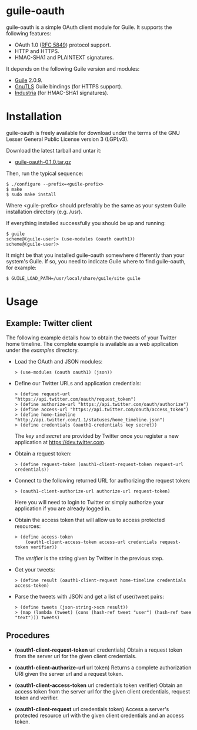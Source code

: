 
* guile-oauth

guile-oauth is a simple OAuth client module for Guile. It supports the
following features:

- OAuth 1.0 ([[http://tools.ietf.org/html/rfc5849][RFC 5849]]) protocol support.
- HTTP and HTTPS.
- HMAC-SHA1 and PLAINTEXT signatures.

It depends on the following Guile version and modules:

- [[http://www.gnu.org/software/guile/][Guile]] 2.0.9.
- [[http://www.gnutls.org/][GnuTLS]] Guile bindings (for HTTPS support).
- [[http://weinholt.se/industria/industria.html][Industria]] (for HMAC-SHA1 signatures).


* Installation

guile-oauth is freely available for download under the terms of the GNU
Lesser General Public License version 3 (LGPLv3).

Download the latest tarball and untar it:

- [[http://hacks-galore.org/aleix/guile-oauth/guile-oauth-0.1.0.tar.gz][guile-oauth-0.1.0.tar.gz]]

Then, run the typical sequence:

    : $ ./configure --prefix=<guile-prefix>
    : $ make
    : $ sudo make install

Where <guile-prefix> should preferably be the same as your system Guile
installation directory (e.g. /usr).

If everything installed successfully you should be up and running:

    : $ guile
    : scheme@(guile-user)> (use-modules (oauth oauth1))
    : scheme@(guile-user)>

It might be that you installed guile-oauth somewhere differently than
your system's Guile. If so, you need to indicate Guile where to find
guile-oauth, for example:

    : $ GUILE_LOAD_PATH=/usr/local/share/guile/site guile


* Usage

** Example: Twitter client

The following example details how to obtain the tweets of your Twitter
home timeline. The complete example is available as a web application
under the /examples/ directory.

- Load the OAuth and JSON modules:

    : > (use-modules (oauth oauth1) (json))

- Define our Twitter URLs and application credentials:

    : > (define request-url "https://api.twitter.com/oauth/request_token")
    : > (define authorize-url "https://api.twitter.com/oauth/authorize")
    : > (define access-url "https://api.twitter.com/oauth/access_token")
    : > (define home-timeline "http://api.twitter.com/1.1/statuses/home_timeline.json")
    : > (define credentials (oauth1-credentials key secret))

  The /key/ and /secret/ are provided by Twitter once you register a
  new application at https://dev.twitter.com.

- Obtain a request token:

    : > (define request-token (oauth1-client-request-token request-url credentials))

- Connect to the following returned URL for authorizing the request token:

    : > (oauth1-client-authorize-url authorize-url request-token)

  Here you will need to login to Twitter or simply authorize your
  application if you are already logged in.

- Obtain the access token that will allow us to access protected resources:

    : > (define access-token
    :     (oauth1-client-access-token access-url credentials request-token verifier))

  The /verifier/ is the string given by Twitter in the previous step.

- Get your tweets:

    : > (define result (oauth1-client-request home-timeline credentials access-token)

- Parse the tweets with JSON and get a list of user/tweet pairs:

    : > (define tweets (json-string->scm result))
    : > (map (lambda (tweet) (cons (hash-ref tweet "user") (hash-ref twee "text"))) tweets)


** Procedures

- (*oauth1-client-request-token* url credentials) Obtain a request token
  from the server url for the given client credentials.

- (*oauth1-client-authorize-url* url token) Returns a complete authorization
  URI given the server url and a request token.

- (*oauth1-client-access-token* url credentials token verifier) Obtain
  an access token from the server url for the given client
  credentials, request token and verifier.

- (*oauth1-client-request* url credentials token) Access a server's
  protected resource url with the given client credentials and an access
  token.
